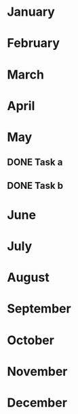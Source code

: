 * January

* February

* March

* April

* May

** DONE Task a
CLOSED: [2021-05-02 Sun 12:08]
:LOGBOOK:
- State "DONE"       from "NEXT"       [2021-05-02 Sun 12:08]
:END:
** DONE Task b
CLOSED: [2021-05-02 Sun 12:08]
:LOGBOOK:
- State "DONE"       from "NEXT"       [2021-05-02 Sun 12:08]
:END:
* June

* July

* August

* September

* October

* November

* December
